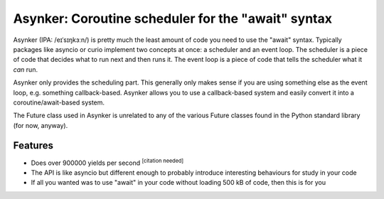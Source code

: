 Asynker: Coroutine scheduler for the "await" syntax
===================================================

Asynker (IPA: /eɪˈsɪŋkɜːn/) is pretty much the least amount of code you need
to use the "await" syntax. Typically packages like asyncio or curio implement
two concepts at once: a scheduler and an event loop. The scheduler is a piece
of code that decides what to run next and then runs it. The event loop is
a piece of code that tells the scheduler what it *can* run.

Asynker only provides the scheduling part. This generally only makes sense if
you are using something else as the event loop, e.g. something callback-based.
Asynker allows you to use a callback-based system and easily convert it into
a coroutine/await-based system.

The Future class used in Asynker is unrelated to any of the various Future
classes found in the Python standard library (for now, anyway).

Features
--------

.. image:: https://codecov.io/gh/enkore/asynker/branch/master/graph/badge.svg
  :target: https://codecov.io/gh/enkore/asynker

- Does over 900000 yields per second :sup:`[citation needed]`
- The API is like asyncio but different enough to probably introduce interesting behaviours
  for study in your code
- If all you wanted was to use "await" in your code without loading 500 kB of code,
  then this is for you

.. The name is a pun on asyncore and async+kern(el),
   kernel being the set of vectors mapped to zero in linear algebra.
   Also... asynker... as in... it makes things asynk.

.. image:: https://dev.azure.com/public0729/asynker/_apis/build/status/enkore.asynker?branchName=master
   :target: https://dev.azure.com/public0729/asynker/_build/latest?definitionId=1?branchName=master
.. image:: https://api.travis-ci.org/enkore/asynker.svg?branch=master
   :target: https://travis-ci.org/enkore/asynker
